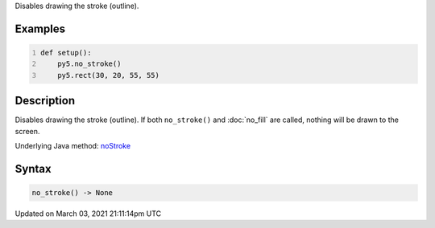 .. title: no_stroke()
.. slug: no_stroke
.. date: 2021-03-03 21:11:14 UTC+00:00
.. tags:
.. category:
.. link:
.. description: py5 no_stroke() documentation
.. type: text

Disables drawing the stroke (outline).

Examples
========

.. raw:: html

    <div class="example-table">

.. raw:: html

    <div class="example-row"><div class="example-cell-image">

.. image:: /images/reference/Sketch_no_stroke_0.png
    :alt: example picture for no_stroke()

.. raw:: html

    </div><div class="example-cell-code">

.. code:: python
    :number-lines:

    def setup():
        py5.no_stroke()
        py5.rect(30, 20, 55, 55)

.. raw:: html

    </div></div>

.. raw:: html

    </div>

Description
===========

Disables drawing the stroke (outline). If both ``no_stroke()`` and :doc:`no_fill` are called, nothing will be drawn to the screen.

Underlying Java method: `noStroke <https://processing.org/reference/noStroke_.html>`_

Syntax
======

.. code:: python

    no_stroke() -> None

Updated on March 03, 2021 21:11:14pm UTC

